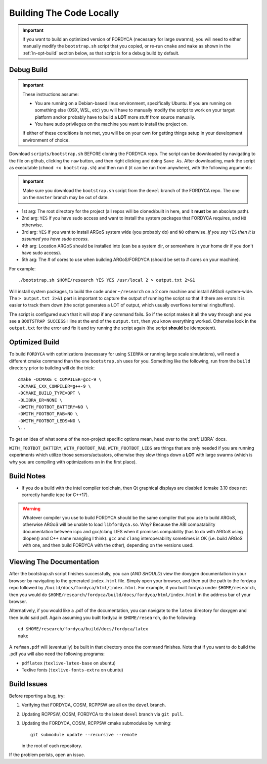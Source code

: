 .. _ln-build:

Building The Code Locally
=========================

.. IMPORTANT:: If you want to build an optimized version of FORDYCA (necessary
   for large swarms), you will need to either manually modify the
   ``bootstrap.sh`` script that you copied, or re-run ``cmake`` and ``make`` as
   shown in the :ref:`ln-opt-build` section below, as that script is for a debug
   build by default.


Debug Build
-----------

.. IMPORTANT:: These instructions assume:

   - You are running on a Debian-based linux environment, specifically
     Ubuntu. If you are running on something else (OSX, WSL, etc) you will have
     to manually modify the script to work on your target platform and/or
     probably have to build a **LOT** more stuff from source manually.

   - You have sudo privileges on the machine you want to install the project on.

   If either of these conditions is not met, you will be on your own for getting
   things setup in your development environment of choice.

Download ``scripts/bootstrap.sh`` BEFORE cloning the FORDYCA repo. The script
can be downloaded by navigating to the file on github, clicking the ``raw``
button, and then right clicking and doing ``Save As``. After downloading, mark
the script as executable (``chmod +x bootstrap.sh``) and then run it (it can be
run from anywhere), with the following arguments:

.. IMPORTANT:: Make sure you download the ``bootstrap.sh`` script from the
               ``devel`` branch of the FORDYCA repo. The one on the ``master``
               branch may be out of date.

- 1st arg: The root directory for the project (all repos will be cloned/built
  in here, and it **must** be an absolute path).
- 2nd arg: ``YES`` if you have sudo access and want to install the system
  packages that FORDYCA requires, and ``NO`` otherwise.
- 3rd arg: ``YES`` if you want to install ARGoS system wide (you probably do)
  and ``NO`` otherwise. `If you say` ``YES`` `then it is assumed you have sudo
  access`.
- 4th arg: Location ARGoS should be installed into (can be a system dir, or
  somewhere in your home dir if you don't have sudo access).
- 5th arg: The # of cores to use when building ARGoS/FORDYCA (should be set to
  # cores on your machine).

For example::

  ./bootstrap.sh $HOME/research YES YES /usr/local 2 > output.txt 2>&1

Will install system packages, to build the code under ``~/research`` on a 2 core
machine and install ARGoS system-wide. The ``> output.txt 2>&1`` part is
important to capture the output of running the script so that if there are
errors it is easier to track them down (the script generates a LOT of output,
which usually overflows terminal ringbuffers).

The script is configured such that it will stop if any command fails. So if the
script makes it all the way through and you see a ``BOOTSTRAP SUCCESS!`` line at
the end of the ``output.txt``, then you know everything worked. Otherwise look
in the ``output.txt`` for the error and fix it and try running the script again
(the script **should** be idempotent).

 .. _ln-opt-build:

Optimized Build
---------------

To build ``FORDYCA`` with optimizations (necessary for using ``SIERRA`` or
running large scale simulations), will need a different cmake command than the
one ``bootstrap.sh`` uses for you. Something like the following, run from the
``build`` directory prior to building will do the trick::

  cmake -DCMAKE_C_COMPILER=gcc-9 \
  -DCMAKE_CXX_COMPILER=g++-9 \
  -DCMAKE_BUILD_TYPE=OPT \
  -DLIBRA_ER=NONE \
  -DWITH_FOOTBOT_BATTERY=NO \
  -DWITH_FOOTBOT_RAB=NO \
  -DWITH_FOOTBOT_LEDS=NO \
  \..

To get an idea of what some of the non-project specific options mean, head over
to the :xref:`LIBRA` docs.

``WITH_FOOTBOT_BATTERY``, ``WITH_FOOTBOT_RAB``, ``WITH_FOOTBOT_LEDS`` are things
that are only needed if you are running experiments which utilize those
sensors/actuators, otherwise they slow things down a **LOT** with large swarms
(which is why you are compiling with optimizations on in the first place).

Build Notes
-----------

- If you do a build with the intel compiler toolchain, then Qt graphical
  displays are disabled (cmake 3.10 does not correctly handle icpc for C++17).

.. WARNING:: Whatever compiler you use to build FORDYCA should be the same
  compiler that you use to build ARGoS, otherwise ARGoS will be unable to load
  ``libfordyca.so``. Why? Because the ABI compatability documentation between
  icpc and gcc/clang LIES when it promises compability (has to do with ARGoS
  using dlopen() and C++ name mangling I think). ``gcc`` and ``clang``
  interoperability sometimes is OK (i.e. build ARGoS with one, and then build
  FORDYCA with the other), depending on the versions used.

Viewing The Documentation
-------------------------

After the bootstrap.sh script finishes successfully, you can (*AND SHOULD*) view
the doxygen documentation in your browser by navigating to the generated
``index.html`` file. Simply open your browser, and then put the path to the
fordyca repo followed by ``/build/docs/fordyca/html/index.html``. For example,
if you built fordyca under ``$HOME/research``, then you would do
``$HOME/research/fordyca/build/docs/fordyca/html/index.html`` in the address bar
of your browser.

Alternatively, if you would like a .pdf of the documentation, you can navigate
to the ``latex`` directory for doxygen and then build said pdf. Again assuming
you built fordyca in ``$HOME/research``, do the following::

  cd $HOME/research/fordyca/build/docs/fordyca/latex
  make

A ``refman.pdf`` will (eventually) be built in that directory once the command
finishes. Note that if you want to do build the .pdf you will also need the
following programs:

- ``pdflatex`` (``texlive-latex-base`` on ubuntu)
- Texlive fonts (``texlive-fonts-extra`` on ubuntu)


Build Issues
------------

Before reporting a bug, try:

#. Verifying that FORDYCA, COSM, RCPPSW are all on the ``devel`` branch.

#. Updating RCPPSW, COSM, FORDYCA to the latest ``devel`` branch via ``git
   pull``.

#. Updating the FORDYCA, COSM, RCPPSW cmake submodules by running::

     git submodule update --recursive --remote

   in the root of each repository.


If the problem perists, open an issue.
